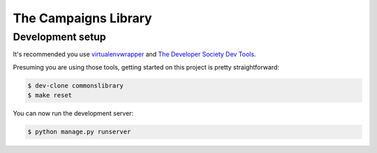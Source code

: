 =========================
The Campaigns Library
=========================

Development setup
=================

It's recommended you use `virtualenvwrapper <https://virtualenvwrapper.readthedocs.io/en/latest/>`_
and `The Developer Society Dev Tools <https://github.com/developersociety/tools>`_.

Presuming you are using those tools, getting started on this project is pretty straightforward:

.. code:: console

    $ dev-clone commonslibrary
    $ make reset

You can now run the development server:

.. code:: console

    $ python manage.py runserver
